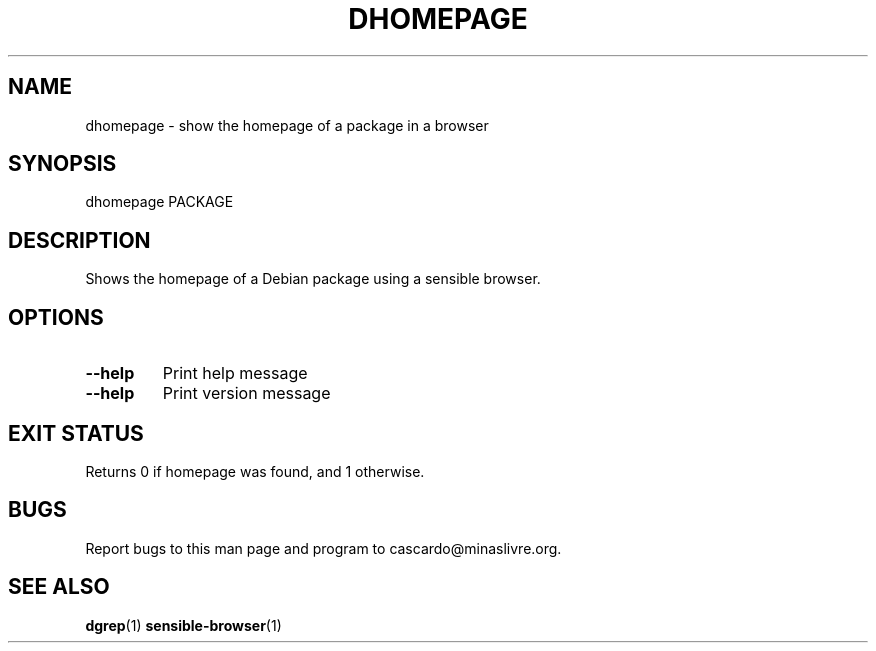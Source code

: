 .\"
.\"  Copyright (C) 2008  Thadeu Lima de Souza Cascardo <cascardo@holoscopio.com>
.\"
.\"  This program is free software; you can redistribute it and/or modify
.\"  it under the terms of the GNU General Public License as published by
.\"  the Free Software Foundation; either version 2 of the License, or
.\"  (at your option) any later version.
.\"
.\"  This program is distributed in the hope that it will be useful,
.\"  but WITHOUT ANY WARRANTY; without even the implied warranty of
.\"  MERCHANTABILITY or FITNESS FOR A PARTICULAR PURPOSE.  See the
.\"  GNU General Public License for more details.
.\"
.\"  You should have received a copy of the GNU General Public License along
.\"  with this program; if not, write to the Free Software Foundation, Inc.,
.\"  51 Franklin Street, Fifth Floor, Boston, MA 02110-1301 USA.
.\"

.TH DHOMEPAGE 1 2008-09-27

.SH NAME
dhomepage - show the homepage of a package in a browser

.SH SYNOPSIS
dhomepage PACKAGE

.SH DESCRIPTION
Shows the homepage of a Debian package using a sensible browser.

.SH OPTIONS

.TP
\fB\-\-help\fR
Print help message

.TP
\fB\-\-help\fR
Print version message

.SH EXIT STATUS
Returns 0 if homepage was found, and 1 otherwise.

.SH BUGS
Report bugs to this man page and program to cascardo@minaslivre.org.

.SH SEE ALSO
.BR dgrep (1)
.BR sensible-browser (1)
